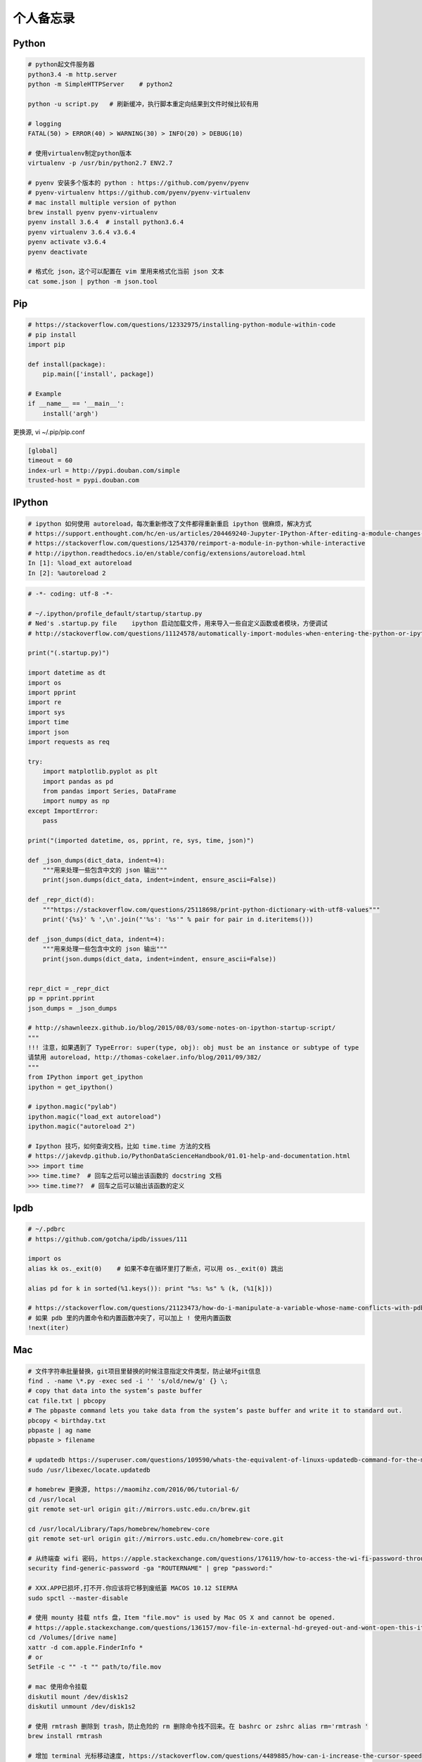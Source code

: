 .. _memo:

个人备忘录
=====================================================================


Python
---------------------------------------------------------------
.. code-block:: python

   # python起文件服务器
   python3.4 -m http.server
   python -m SimpleHTTPServer    # python2

   python -u script.py   # 刷新缓冲，执行脚本重定向结果到文件时候比较有用

   # logging
   FATAL(50) > ERROR(40) > WARNING(30) > INFO(20) > DEBUG(10)

   # 使用virtualenv制定python版本
   virtualenv -p /usr/bin/python2.7 ENV2.7

   # pyenv 安装多个版本的 python : https://github.com/pyenv/pyenv
   # pyenv-virtualenv https://github.com/pyenv/pyenv-virtualenv
   # mac install multiple version of python
   brew install pyenv pyenv-virtualenv
   pyenv install 3.6.4  # install python3.6.4
   pyenv virtualenv 3.6.4 v3.6.4
   pyenv activate v3.6.4
   pyenv deactivate

   # 格式化 json，这个可以配置在 vim 里用来格式化当前 json 文本
   cat some.json | python -m json.tool


Pip
---------------------------------------------------------------
.. code-block:: python

   # https://stackoverflow.com/questions/12332975/installing-python-module-within-code
   # pip install
   import pip

   def install(package):
       pip.main(['install', package])

   # Example
   if __name__ == '__main__':
       install('argh')


更换源, vi ~/.pip/pip.conf

.. code-block:: shell

   [global]
   timeout = 60
   index-url = http://pypi.douban.com/simple
   trusted-host = pypi.douban.com


IPython
---------------------------------------------------------------

.. code-block:: sh

   # ipython 如何使用 autoreload，每次重新修改了文件都得重新重启 ipython 很麻烦，解决方式
   # https://support.enthought.com/hc/en-us/articles/204469240-Jupyter-IPython-After-editing-a-module-changes-are-not-effective-without-kernel-restart
   # https://stackoverflow.com/questions/1254370/reimport-a-module-in-python-while-interactive
   # http://ipython.readthedocs.io/en/stable/config/extensions/autoreload.html
   In [1]: %load_ext autoreload
   In [2]: %autoreload 2


.. code-block:: python

   # -*- coding: utf-8 -*-

   # ~/.ipython/profile_default/startup/startup.py
   # Ned's .startup.py file    ipython 启动加载文件，用来导入一些自定义函数或者模块，方便调试
   # http://stackoverflow.com/questions/11124578/automatically-import-modules-when-entering-the-python-or-ipython-interpreter

   print("(.startup.py)")

   import datetime as dt
   import os
   import pprint
   import re
   import sys
   import time
   import json
   import requests as req

   try:
       import matplotlib.pyplot as plt
       import pandas as pd
       from pandas import Series, DataFrame
       import numpy as np
   except ImportError:
       pass

   print("(imported datetime, os, pprint, re, sys, time, json)")

   def _json_dumps(dict_data, indent=4):
       """用来处理一些包含中文的 json 输出"""
       print(json.dumps(dict_data, indent=indent, ensure_ascii=False))

   def _repr_dict(d):
       """https://stackoverflow.com/questions/25118698/print-python-dictionary-with-utf8-values"""
       print('{%s}' % ',\n'.join("'%s': '%s'" % pair for pair in d.iteritems()))

   def _json_dumps(dict_data, indent=4):
       """用来处理一些包含中文的 json 输出"""
       print(json.dumps(dict_data, indent=indent, ensure_ascii=False))


   repr_dict = _repr_dict
   pp = pprint.pprint
   json_dumps = _json_dumps

   # http://shawnleezx.github.io/blog/2015/08/03/some-notes-on-ipython-startup-script/
   """
   !!! 注意，如果遇到了 TypeError: super(type, obj): obj must be an instance or subtype of type
   请禁用 autoreload, http://thomas-cokelaer.info/blog/2011/09/382/
   """
   from IPython import get_ipython
   ipython = get_ipython()

   # ipython.magic("pylab")
   ipython.magic("load_ext autoreload")
   ipython.magic("autoreload 2")

   # Ipython 技巧，如何查询文档，比如 time.time 方法的文档
   # https://jakevdp.github.io/PythonDataScienceHandbook/01.01-help-and-documentation.html
   >>> import time
   >>> time.time?  # 回车之后可以输出该函数的 docstring 文档
   >>> time.time??  # 回车之后可以输出该函数的定义


Ipdb
---------------------------------------------------------------
.. code-block:: python

   # ~/.pdbrc
   # https://github.com/gotcha/ipdb/issues/111

   import os
   alias kk os._exit(0)    # 如果不幸在循环里打了断点，可以用 os._exit(0) 跳出

   alias pd for k in sorted(%1.keys()): print "%s: %s" % (k, (%1[k]))

   # https://stackoverflow.com/questions/21123473/how-do-i-manipulate-a-variable-whose-name-conflicts-with-pdb-commands
   # 如果 pdb 里的内置命令和内置函数冲突了，可以加上 ! 使用内置函数
   !next(iter)

Mac
---------------------------------------------------------------
.. code-block:: python

   # 文件字符串批量替换，git项目里替换的时候注意指定文件类型，防止破坏git信息
   find . -name \*.py -exec sed -i '' 's/old/new/g' {} \;
   # copy that data into the system’s paste buffer
   cat file.txt | pbcopy
   # The pbpaste command lets you take data from the system’s paste buffer and write it to standard out.
   pbcopy < birthday.txt
   pbpaste | ag name
   pbpaste > filename

   # updatedb https://superuser.com/questions/109590/whats-the-equivalent-of-linuxs-updatedb-command-for-the-mac
   sudo /usr/libexec/locate.updatedb

   # homebrew 更换源, https://maomihz.com/2016/06/tutorial-6/
   cd /usr/local
   git remote set-url origin git://mirrors.ustc.edu.cn/brew.git

   cd /usr/local/Library/Taps/homebrew/homebrew-core
   git remote set-url origin git://mirrors.ustc.edu.cn/homebrew-core.git

   # 从终端查 wifi 密码, https://apple.stackexchange.com/questions/176119/how-to-access-the-wi-fi-password-through-terminal
   security find-generic-password -ga "ROUTERNAME" | grep "password:"

   # XXX.APP已损坏,打不开.你应该将它移到废纸篓 MACOS 10.12 SIERRA
   sudo spctl --master-disable

   # 使用 mounty 挂载 ntfs 盘，Item "file.mov" is used by Mac OS X and cannot be opened.
   # https://apple.stackexchange.com/questions/136157/mov-file-in-external-hd-greyed-out-and-wont-open-this-item-is-used-by-mac-o?utm_medium=organic&utm_source=google_rich_qa&utm_campaign=google_rich_qa
   cd /Volumes/[drive name]
   xattr -d com.apple.FinderInfo *
   # or
   SetFile -c "" -t "" path/to/file.mov

   # mac 使用命令挂载
   diskutil mount /dev/disk1s2
   diskutil unmount /dev/disk1s2

   # 使用 rmtrash 删除到 trash，防止危险的 rm 删除命令找不回来。在 bashrc or zshrc alias rm='rmtrash '
   brew install rmtrash

   # 增加 terminal 光标移动速度, https://stackoverflow.com/questions/4489885/how-can-i-increase-the-cursor-speed-in-terminal
   defaults write NSGlobalDomain KeyRepeat -int 1

   # 如何在文件更新之后自动刷新浏览器，需要首先 pip 安装 when-changed
   alias flush_watch_refresh_chrome=" when-changed -v -r -1 -s ./ osascript -e 'tell application \"Google Chrome\" to tell the active tab of its first window to reload' "


如何发送 mac 通知，可以用来做提示

.. code-block:: python

   # https://stackoverflow.com/questions/17651017/python-post-osx-notification
   # 配合 crontab 可以用来做一个简单的定时任务提醒功能 57-59 17 * * * python ~/.tmp/noti.py


   # ~/.tmp/noti.py
   import os

   def notify(title, text):
       os.system("""
                 osascript -e 'display notification "{}" with title "{}"'
                 """.format(text, title))

   notify("开会啦", "Go Go Go !!!")

Proxy
---------------------------------------------------------------

mac电脑下设置socks5代理 https://blog.csdn.net/fafa211/article/details/78387899


Oh My Zsh
---------------------------------------------------------------
.. code-block:: shell

   # Powerlevel9k 是一个强大的 zsh 主题
   # iTerm2 + Oh My Zsh + Solarized color scheme + Meslo powerline font + [Powerlevel9k] - (macOS)
   # https://gist.github.com/kevin-smets/8568070

   # https://gist.github.com/dogrocker/1efb8fd9427779c827058f873b94df95
   # 安装自动补全插件
   git clone https://github.com/zsh-users/zsh-autosuggestions.git $ZSH_CUSTOM/plugins/zsh-autosuggestions
   git clone https://github.com/zsh-users/zsh-syntax-highlighting.git $ZSH_CUSTOM/plugins/zsh-syntax-highlighting
   # nvi ~/.zshrc
   plugins=(git zsh-autosuggestions zsh-syntax-highlighting)


Ubuntu相关
---------------------------------------------------------------

.. code-block:: python

    # 查看版本
    lsb_release -a

    # virtual box虚拟机和windows主机共享目录方法：安装增强工具；win主机设置共享目录例如ubuntu_share；在ubuntu里建立/mnt/share后使用命令：

    sudo mount -t vboxsf ubuntu_share /mnt/share/

    # 映射capslock 为　ctrl
    setxkbmap -layout us -option ctrl:nocaps

    # 文件字符串批量替换
    grep oldString -rl /path | xargs sed -i "s/oldString/newString/g"

    # 递归删除某一类型文件
    find . -name "*.bak" -type f -delete

    # 监控某一日志文件变化
    tail -f t.log

    # 类似mac pbcopy, apt-get install xsel
    cat README.TXT | xsel
    cat README.TXT | xsel -b # 如有问题可以试试-b选项
    xsel < README.TXT
    # 将readme.txt的文本放入剪贴板

    xsel -c
    # 清空剪贴板

    # 可以把代码文件贴到paste.ubuntu.com共享，此命令返回一个网址
    # sudo apt-get install pastebinit; sudo pip install configobj
    pastebinit -i [filename]


    # json格式化输出
    echo '{"foo": "lorem", "bar": "ipsum"}' | python -m json.tool
    python -m json.tool my_json.json
    # 或者apt-get intsall jq
    jq . <<< '{ "foo": "lorem", "bar": "ipsum"  }'


    # 进程相关
    dmesg | egrep -i -B100 'killed process'   # 查看被杀死进程信息

    # scp
    scp someuser@192.168.199.1:/home/someuser/file ./    # 远程机器拷贝到本机
    scp ./file someuser@192.168.199.1:/home/someuser/    # 拷贝到远程机器

    # tar
    tar zxvf FileName.tar.gz    # 解压
    tar zcvf FileName.tar.gz DirName    # 压缩

代码搜索用ag, 比ack快

.. code-block:: python

    sudo apt-get install silversearcher-ag    # ubuntu
    brew install ag
    ag string dir/    # search dir
    ag readme$    # regular expression
    ag -Q .rb    # Literal Expression Searches, search for the exact pattern
    ag string -l    # Listing Files (-l)
    ag string -i    # Case Insensitive Searches (-i)
    ag string -G py$    # 搜索应py结尾的文件
    ag readme -l --ignore-dir=railties/lib    # 忽略文件夹
    ag readme -l --ignore-dir="*.rb"    # 忽略特性类型文件
    .agignore    # 用来忽略一些vcs，git等文件。


crontab
-------------------------------------------------------------
分、时、日、月、周

.. code-block:: python

    # 记得bashrc里边
    EXPORT EDITOR=vim
    export PYTHONIOENCODING=UTF-8

    # crontab注意：绝对路径；环境变量；
    0 */5 * * * python -u /root/wechannel/crawler/sougou_wechat/sougou.py >> /root/wechannel/crawler/sougou_wechat/log 2>&1
    */5 * *  * * /root/pyhome/crawler/lagou/changeip.sh >> /root/pyhome/crawler/lagou/ip.log 2>&1


可以用如下方式执行依赖其他模块的python脚本，用run.sh执行run.py，记得chmod +x可执行权限，运行前执行下sh脚本测试能否成功

.. code-block:: python

    #!/usr/bin/env bash
    PREFIX=$(cd "$(dirname "$0")"; pwd)
    cd $PREFIX
    source ~/.bashrc

    python -u run.py    # -u 参数强制刷新输出
    date


对于python脚本，给main函数加上装饰器@single_process可以保证只有一个该脚本会执行, pip install single_process，比如下面这个run.py

.. code-block:: shell

    #!/usr/bin/env python
    # -*- coding:utf-8 -*-

    import time
    from single_process import single_process    # pip install single_process


    @single_process    # 保证不会同时执行，原理请看single_process源码。新版本貌似改了用法，非装饰器
    def main():
        time.sleep(10)
        print(time.time())

    if __name__ == '__main__':
        main()


* `《crontab快速参考》 <http://linuxtools-rst.readthedocs.io/zh_CN/latest/tool/crontab.html>`_


Iterm2
-------------------------------------------------------------

.. code-block:: sh

   # https://stackoverflow.com/questions/11913990/iterm2-keyboard-shortcut-for-moving-tabs-around
   # Preferences/Keys 自定义配置使用 Cmd +jk 来在 Iterm2 tab 前后移动，模仿 vim 键位


Tmux
-------------------------------------------------------------

.. code-block:: sh

   tmux rename -t oriname newname
   tmux att -t name -d               # -d 不同窗口全屏
   # 如果手贱在本机tmux里又ssh到服务器又进入服务器的tmux怎么办
   c-b c-b d

   # Vim style pane selection
   bind -n C-h select-pane -L
   bind -n C-j select-pane -D
   bind -n C-k select-pane -U
   bind -n C-l select-pane -R

   # https://stackoverflow.com/questions/22138211/how-do-i-disconnect-all-other-users-in-tmux
   tmux a -dt <session-name>

   # 如何 ssh 后自动 attach 到某个 session
   if [[ "$TMUX" == "" ]] && [[ "$SSH_CONNECTION" != "" ]]; then
       # Attempt to discover a detached session and attach it, else create a new session
       WHOAMI="lens"   # attach 的 session 名称
       if tmux has-session -t $WHOAMI 2>/dev/null; then
           tmux -2 attach-session -t $WHOAMI
       else
           tmux -2 new-session -s $WHOAMI
       fi
   fi


SSH
-------------------------------------------------------------

.. code-block:: python

   # https://superuser.com/questions/98562/way-to-avoid-ssh-connection-timeout-freezing-of-gnome-terminal/98565#98565
   Press Enter, ~, . one after the other to disconnect from a frozen session.

Git
-------------------------------------------------------------

.. code-block:: python

    # .gitconfig配置用如下配置可以使用pycharm的diff和merge工具（已经安装pycharm）
    [diff]
        tool = pycharm
    [difftool "pycharm"]
        cmd = /usr/local/bin/charm diff "$LOCAL" "$REMOTE" && echo "Press enter to continue..." && read
    [merge]
        tool = pycharm
        keepBackup = false
    [mergetool "pycharm"]
        cmd = /usr/local/bin/charm merge "$LOCAL" "$REMOTE" "$BASE" "$MERGED"

    # https://stackoverflow.com/questions/34549040/git-not-displaying-unicode-file-names
    # git 显示中文文件名
    git config --global core.quotePath false

    # 用来review：
    git log --since=1.days --committer=PegasusWang --author=PegasusWang
    git diff commit1 commit2

    # 冲突以后使用远端的版本：
    git checkout --theirs templates/efmp/campaign.mako

    # 防止http协议每次都要输入密码：
    git config --global credential.helper 'cache --timeout=36000000'      #秒数

    # 暂存和恢复
    git stash
    git stash apply
    git stash apply stash@{1}
    git stash pop # 重新应用储藏并且从堆栈中移走

    # 删除远程分之
    git push origin --delete {the_remote_branch}

    # 手残 add 完以后输入错了 commit 信息
    git commit --amend

    # 撤销 add （暂存），此时还没有 commit。比如 add 了不该 add 的文件
    git reset -- file
    git reset # 撤销所有的 add

    # 撤销修改
    git checkout -- file

    # 手残pull错了分支就
    git reset --hard HEAD~

    # How to revert Git repository to a previous commit?, https://stackoverflow.com/questions/4114095/how-to-revert-git-repository-to-a-previous-commit
    git reset --hard 0d1d7fc32

    # 手残直接在master分之改了并且add了
    git reset --soft HEAD^
    git branch new_branch # 切到一个新分支去 commit
    git checkout new_branch
    git commit -a -m "..."
    # 或者
    git reset --soft HEAD^
    git stash
    git checkout new_branch
    git stash pop

    # 如果改了master但是没有add比较简单，三步走
    git stash
    git checkout -b new_branch
    git stash pop

    # rename branch
    git branch -m <oldname> <newname>
    git branch -m <newname> # rename the current branch

    # 指定文件类型diff
    git diff master -- '*.c' '*.h'
    # 带有上下文的diff
    git diff master --no-prefix -U999

    # undo add
    git reset <file>
    git reset    # undo all

    # 查看add后的diff
    git diff --staged

    # http://weizhifeng.net/git-rebase.html
    # rebase改变历史, 永远不要用在master分之，别人有可能使用你的分之时也不要用
    # only change history for commits that have not yet been pushed
    # master has changed since I stared my feature branch, and I want bo bring my branch up to date with master. - Dont't merge. rebase
    # rebase: finds the merge base; cherry-picks all commits; reassigns the branch pointer.
    # then git push -f
    # git rebase --abort

    # 全局 ignore, 对于不同编辑器协作的人比较有用，或者用来单独忽略一些自己建立的测试文件等
    git config --global core.excludesfile ~/.gitignore_global

    # 拉取别人远程分支，在 .git/config 里配置好
    git fetch somebody somebranch
    git checkout -b somebranch origin/somebranch

    # prune all the dead branches from all the remotes
    # https://stackoverflow.com/questions/17933401/how-do-i-remove-deleted-branch-names-from-autocomplete?utm_medium=organic&utm_source=google_rich_qa&utm_campaign=google_rich_qa
    git fetch --prune --all

    # https://stackoverflow.com/questions/1274057/how-to-make-git-forget-about-a-file-that-was-tracked-but-is-now-in-gitignore
    # https://wildlyinaccurate.com/git-ignore-changes-in-already-tracked-files/
    # 如果一个文件已经被 git 跟踪但是你之后又不想提交针对它的修改了，可以这么做（比如我想修改一些配置，本地 debug 等）
    git update-index --assume-unchanged <file>    # 忽略一个已经 tracked 的文件，修改后不会被 commit
    git update-index --no-assume-unchanged <file>   # undo 上一步
    # 那如何列出这些文件呢？ https://stackoverflow.com/questions/2363197/can-i-get-a-list-of-files-marked-assume-unchanged
    git ls-files -v | grep '^[[:lower:]]'

    # https://stackoverflow.com/questions/48341920/git-branch-command-behaves-like-less
    # 禁止 git brach 的时候使用交互式
    git config --global pager.branch false


Git工作流
------------

.. code-block:: shell

   git checkout master    # 切到master
   git pull origin master     # 拉取更新
   git checkout -b newbranch    # 新建分之，名称最好起个有意义的，比如jira号等

   # 开发中。。。
   git fetch origin master    # fetch master
   git rebase origin/master    #

   # 开发完成等待合并到master，推荐使用 rebase 保持线性的提交历史，但是记住不要在公众分之搞，如果有无意义的提交也可以用 rebase -i 压缩提交
   git rebase -i origin/master
   git checkout master
   git merge newbranch
   git push origin master

   # 压缩提交
   git rebase -i HEAD~~    # 最近两次提交


Git hook
------------
比如我们要在每次 commit 之前运行下单测，进入项目的 .git/hooks 目录， "cp pre-commit.sample pre-commit" 修改内容如下:

.. code-block:: bash

    #!/bin/sh

    if git rev-parse --verify HEAD >/dev/null 2>&1
    then
        against=HEAD
    else
        # Initial commit: diff against an empty tree object
        against=4b825dc642cb6eb9a060e54bf8d69288fbee4904
    fi

    # Redirect output to stderr.
    exec 1>&2

    if /your/path/bin/test:    # 这里添加需要运行的测试脚本
    then
        exit 0
    else
        exit 1
    fi

    # If there are whitespace errors, print the offending file names and fail.
    exec git diff-index --check --cached $against --


vim
----

.. code-block:: vim

    " http://stackoverflow.com/questions/9104706/how-can-i-convert-spaces-to-tabs-in-vim-or-linux
   :set tabstop=2      " To match the sample file
   :set noexpandtab    " Use tabs, not spaces
   :%retab!            " Retabulate the whole file，替换tab为空格
   map <F4> :%retab! <CR> :w <CR> " 映射一个命令

   "https://www.google.com/url?sa=t&rct=j&q=&esrc=s&source=web&cd=1&cad=rja&uact=8&ved=0ahUKEwjF6JzH8aTRAhXiqVQKHUQBDcIQFggcMAA&url=http%3A%2F%2Fstackoverflow.com%2Fquestions%2F71323%2Fhow-to-replace-a-character-by-a-newline-in-vim&usg=AFQjCNGer9onNl_RExCUdE75ctTvVx8WGA&sig2=WrcRh9RFNvN6bUZoHpJvDg
   "vim替换成换行符使用\r不是\n
   " 多行加上引号 http://stackoverflow.com/questions/9055998/vim-add-tag-to-multiple-lines-with-surround-vim"
   :1,3norm yss"

   # Git 插件
   Plugin 'tpope/vim-fugitive' # 在 vim 里执行 :Gblame 可以看到当前文件每行代码的提交人和日期，找人背锅或者咨询的神器

   # 直接在 vim 里 diff 文件，比如打开了两个文件
   :windo diffthis
   :diffoff!

   # 解决中文输入法的问题
   # https://www.jianshu.com/p/4d81b7e32bff
   # https://zhuanlan.zhihu.com/p/23939198

   # 如果跳转到跳转之前的位置, https://vi.stackexchange.com/questions/2001/how-do-i-jump-to-the-location-of-my-last-edit
   # 使用场景：比如在当前函数里使用了logging，发现logging import，我会跳转到文件头去 import logging，编辑完后进入normal模式使用  `` 就可以跳转到之前编辑位置
   `` which will bring you back to where the cursor was before you made your last jump. See :help `` for more information.


* `《vim cheet sheet》 <https://vim.rtorr.com/lang/zh_cn/>`_

用markdown文件制作html ppt
-------------------------------------------------------------

.. code-block:: python

   apt-add-repository ppa:brightbox/ruby-ng
   apt-get update
   apt-get install ruby2.2
   gem install slideshow
   slideshow install deck.js
   sudo  pip install https://github.com/joh/when-changed/archive/master.zip
   when-changed rest.md slideshow  build rest.md -t deck.js

   # mac: brew install fswatch, http://stackoverflow.com/questions/1515730/is-there-a-command-like-watch-or-inotifywait-on-the-mac
   jfswatch -o ~/path/to/watch | xargs -n1 ~/script/to/run/when/files/change.sh
   fswatch -o ./*.py  | xargs -n1  ./runtest.sh    # 比如写单元测试的时候修改后就让测试执行

   # 也可以使用下边的工具用 Jupyter 做 slideshow，最大的特点是直接在浏览器里敲代码交互演示
   # Reveal.js - Jupyter/IPython Slideshow Extension, also known as live_reveal
   # https://github.com/damianavila/RISE


PPT
-------------------------------------------------------------


.. code-block:: shell

   # 如何粘贴代码到 PPT 里边，转成 rtf
   # https://superuser.com/questions/85948/how-can-i-embed-programming-source-code-in-powerpoint-slide-and-keep-code-highli
   # pip install Pygments
   pygmentize -f rtf code.py | pbcopy


Benchmark
-------------------------------------------------------------

.. code-block:: shell

    sudo apt-get install apache2-utils
    ab -c 并发数量 -n 总数量 url


Ffmpeg && youbute-dl
-------------------------------------------------------------

.. code-block:: shell

   # brew install youtube-dl
   # https://askubuntu.com/questions/486297/how-to-select-video-quality-from-youtube-dl
   # http://www.cnblogs.com/faunjoe88/p/7810427.html
   youtube-dl -F "http://www.youtube.com/watch?v=P9pzm5b6FFY"
   youtube-dl -f 22 "http://www.youtube.com/watch?v=P9pzm5b6FFY"
   youtube-dl -f bestvideo+bestaudio "http://www.youtube.com/watch?v=P9pzm5b6FFY"

   # 截取视频
   ffmpeg -i input.mp4 -ss 00:01:00 -to 00:02:00 -c copy output.mp4
   # https://gist.github.com/PegasusWang/11b9203ffa699cd8f07e29559cc4d055
   # 截图
   ffmpeg -ss 00:10:00 -i "Apache Sqoop Tutorial.mp4" -y -f image2 -vframes 1 test.png

   # 提取音频mp3, https://stackoverflow.com/questions/9913032/ffmpeg-to-extract-audio-from-video
   ffmpeg -i sample.avi -q:a 0 -map a sample.mp3

   # 连接视频
   $ cat input.txt
   file '/path/to/file1'
   file '/path/to/file2'
   file '/path/to/file3'
   # 注意用 -safe 0
   ffmpeg -f concat -safe 0 -i input.txt -c copy output.mp4

   # youtube-dl 下载音频: https://askubuntu.com/questions/178481/how-to-download-an-mp3-track-from-a-youtube-video
   youtube-dl --extract-audio --audio-format mp3 <video URL>
   # use socks5 proxy
   youtube-dl --proxy 'socks5://127.0.0.1:1080' [URL]

.. code-block:: python

   # 脚本下载 youtube 视频
   #!/usr/bin/env python
   # -*- coding:utf-8 -*-

   # pip install youtube_dl，如果报错尝试升级
   # pip install --upgrade youtube_dl
   from __future__ import unicode_literals
   import youtube_dl


   class MyLogger(object):
       def debug(self, msg):
           pass

       def warning(self, msg):
           pass

       def error(self, msg):
           print(msg)


   def my_hook(d):
       if d['status'] == 'finished':
           print('Done downloading, now converting ...')


   ydl_opts = {
       'format': 'bestaudio/best',
       'postprocessors': [{
           'key': 'FFmpegExtractAudio',
           'preferredcodec': 'mp3',
           'preferredquality': '192',
       }],
       'logger': MyLogger(),
       'progress_hooks': [my_hook],
   }
   with youtube_dl.YoutubeDL(ydl_opts) as ydl:
       url = 'https://www.youtube.com/watch?v=48VSP-atSeI'
       ydl.download([url])

Curl
-------------------------------------------------------------

.. code-block:: shell

   # 记录 curl 过程, https://askubuntu.com/questions/944788/how-does-curl-print-to-terminal-while-piping
   curl -v http://httpbin.org/headers > t.txt 2>&1


* `《Linux工具快速教程》 <https://linuxtools-rst.readthedocs.io/zh_CN/latest/>`_
* `《slide show》 <http://slideshow-s9.github.io/>`_
* `《markdown sheet》 <http://commonmark.org/help/>`_
* `《CONQUERING THE COMMAND LINE》 <http://conqueringthecommandline.com/book/>`_
